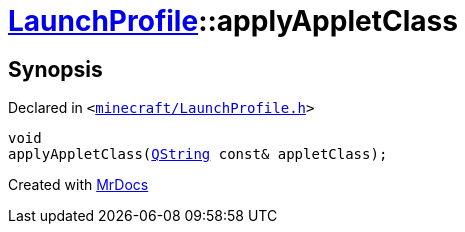 [#LaunchProfile-applyAppletClass]
= xref:LaunchProfile.adoc[LaunchProfile]::applyAppletClass
:relfileprefix: ../
:mrdocs:


== Synopsis

Declared in `&lt;https://github.com/PrismLauncher/PrismLauncher/blob/develop/launcher/minecraft/LaunchProfile.h#L49[minecraft&sol;LaunchProfile&period;h]&gt;`

[source,cpp,subs="verbatim,replacements,macros,-callouts"]
----
void
applyAppletClass(xref:QString.adoc[QString] const& appletClass);
----



[.small]#Created with https://www.mrdocs.com[MrDocs]#

